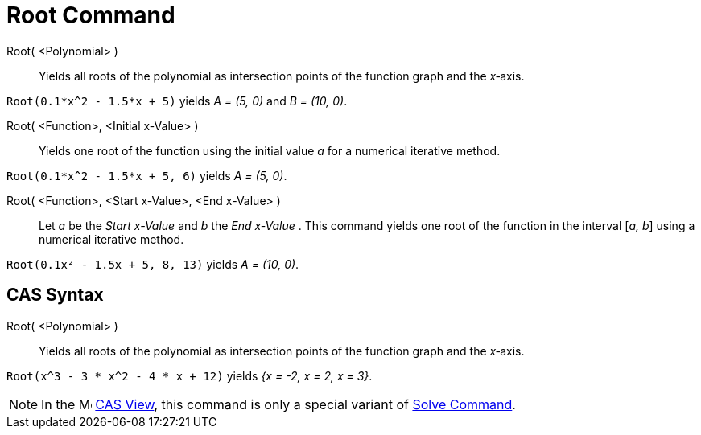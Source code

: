 = Root Command
:page-en: commands/Root
ifdef::env-github[:imagesdir: /en/modules/ROOT/assets/images]

Root( <Polynomial> )::
  Yields all roots of the polynomial as intersection points of the function graph and the _x_‐axis.

[EXAMPLE]
====

`++Root(0.1*x^2 - 1.5*x + 5)++` yields _A = (5, 0)_ and _B = (10, 0)_.

====

Root( <Function>, <Initial x-Value> )::
  Yields one root of the function using the initial value _a_ for a numerical iterative method.

[EXAMPLE]
====

`++Root(0.1*x^2 - 1.5*x + 5, 6)++` yields _A = (5, 0)_.

====

Root( <Function>, <Start x-Value>, <End x-Value> )::
  Let _a_ be the _Start x-Value_ and _b_ the _End x-Value_ . This command yields one root of the function in the
  interval [_a, b_] using a numerical iterative method.

[EXAMPLE]
====

`++Root(0.1x² - 1.5x + 5, 8, 13)++` yields _A = (10, 0)_.

====

== CAS Syntax

Root( <Polynomial> )::
  Yields all roots of the polynomial as intersection points of the function graph and the _x_‐axis.

[EXAMPLE]
====

`++Root(x^3 - 3 * x^2 - 4 * x + 12)++` yields _{x = -2, x = 2, x = 3}_.

====

[NOTE]
====

In the image:16px-Menu_view_cas.svg.png[Menu view cas.svg,width=16,height=16] xref:/CAS_View.adoc[CAS View], this
command is only a special variant of xref:/commands/Solve.adoc[Solve Command].

====

